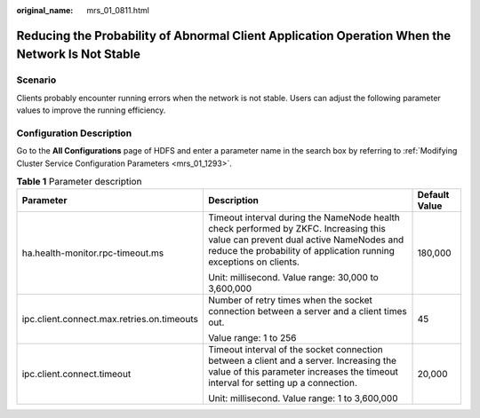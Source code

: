 :original_name: mrs_01_0811.html

.. _mrs_01_0811:

Reducing the Probability of Abnormal Client Application Operation When the Network Is Not Stable
================================================================================================

Scenario
--------

Clients probably encounter running errors when the network is not stable. Users can adjust the following parameter values to improve the running efficiency.

Configuration Description
-------------------------

Go to the **All Configurations** page of HDFS and enter a parameter name in the search box by referring to :ref:`Modifying Cluster Service Configuration Parameters <mrs_01_1293>`.

.. table:: **Table 1** Parameter description

   +--------------------------------------------+-------------------------------------------------------------------------------------------------------------------------------------------------------------------------------------------------------+-----------------------+
   | Parameter                                  | Description                                                                                                                                                                                           | Default Value         |
   +============================================+=======================================================================================================================================================================================================+=======================+
   | ha.health-monitor.rpc-timeout.ms           | Timeout interval during the NameNode health check performed by ZKFC. Increasing this value can prevent dual active NameNodes and reduce the probability of application running exceptions on clients. | 180,000               |
   |                                            |                                                                                                                                                                                                       |                       |
   |                                            | Unit: millisecond. Value range: 30,000 to 3,600,000                                                                                                                                                   |                       |
   +--------------------------------------------+-------------------------------------------------------------------------------------------------------------------------------------------------------------------------------------------------------+-----------------------+
   | ipc.client.connect.max.retries.on.timeouts | Number of retry times when the socket connection between a server and a client times out.                                                                                                             | 45                    |
   |                                            |                                                                                                                                                                                                       |                       |
   |                                            | Value range: 1 to 256                                                                                                                                                                                 |                       |
   +--------------------------------------------+-------------------------------------------------------------------------------------------------------------------------------------------------------------------------------------------------------+-----------------------+
   | ipc.client.connect.timeout                 | Timeout interval of the socket connection between a client and a server. Increasing the value of this parameter increases the timeout interval for setting up a connection.                           | 20,000                |
   |                                            |                                                                                                                                                                                                       |                       |
   |                                            | Unit: millisecond. Value range: 1 to 3,600,000                                                                                                                                                        |                       |
   +--------------------------------------------+-------------------------------------------------------------------------------------------------------------------------------------------------------------------------------------------------------+-----------------------+
